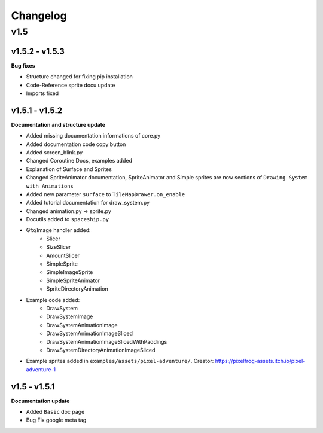 Changelog
=========

v1.5
^^^^

v1.5.2 - v1.5.3
---------------

**Bug fixes**

* Structure changed for fixing pip installation
* Code-Reference sprite docu update
* Imports fixed

v1.5.1 - v1.5.2
---------------

**Documentation and structure update**

* Added missing documentation informations of core.py
* Added documentation code copy button
* Added screen_blink.py
* Changed Coroutine Docs, examples added
* Explanation of Surface and Sprites
* Changed SpriteAnimator documentation, SpriteAnimator and Simple sprites are now sections of ``Drawing System with Animations``
* Added new parameter ``surface`` to ``TileMapDrawer.on_enable``
* Added tutorial documentation for draw_system.py
* Changed animation.py -> sprite.py
* Docutils added to ``spaceship.py``
* Gfx/Image handler added:
    * Slicer
    * SizeSlicer
    * AmountSlicer
    * SimpleSprite
    * SimpleImageSprite
    * SimpleSpriteAnimator
    * SpriteDirectoryAnimation
* Example code added:
    * DrawSystem
    * DrawSystemImage
    * DrawSystemAnimationImage
    * DrawSystemAnimationImageSliced
    * DrawSystemAnimationImageSlicedWithPaddings
    * DrawSystemDirectoryAnimationImageSliced
* Example sprites added in ``examples/assets/pixel-adventure/``. Creator: https://pixelfrog-assets.itch.io/pixel-adventure-1

v1.5 - v1.5.1
-------------

**Documentation update**

* Added ``Basic``  doc page
* Bug Fix google meta tag